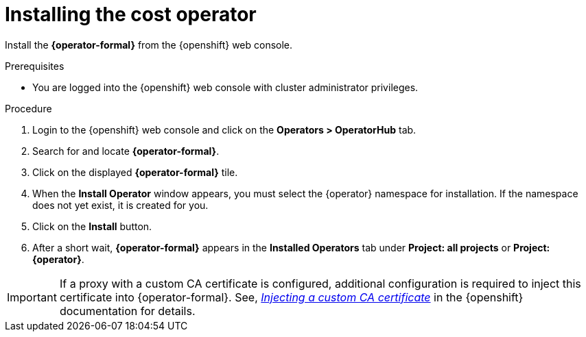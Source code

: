 // Module included in the following assemblies:
//
// assembly-adding-openshift-container-platform-source.adoc
:_content-type: PROCEDURE
:experimental:

[id="installing-cost-operator_{context}"]
= Installing the cost operator

[role="_abstract"]
Install the *{operator-formal}* from the {openshift} web console.

.Prerequisites
* You are logged into the {openshift} web console with cluster administrator privileges.

.Procedure

. Login to the {openshift} web console and click on the *Operators > OperatorHub* tab.
. Search for and locate *{operator-formal}*.
. Click on the displayed *{operator-formal}* tile.
ifdef::koku[]
. If an information panel appears with the Community Operators message, click *Continue*.
endif::koku[]
. When the *Install Operator* window appears, you must select the +{operator}+ namespace for installation. If the namespace does not yet exist, it is created for you.
. Click on the *Install* button.
. After a short wait, *{operator-formal}* appears in the *Installed Operators* tab under *Project: all projects* or *Project: {operator}*.

[IMPORTANT]
====
If a proxy with a custom CA certificate is configured, additional configuration  is required to inject this certificate into {operator-formal}. 
See, link:https://access.redhat.com/documentation/en-us/openshift_container_platform/4.10/html/operators/administrator-tasks#olm-inject-custom-ca_olm-configuring-proxy-support[_Injecting a custom CA certificate_] in the {openshift} documentation for details. 
====
